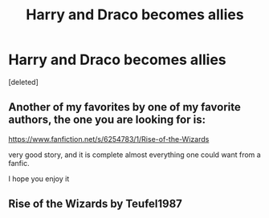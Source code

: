 #+TITLE: Harry and Draco becomes allies

* Harry and Draco becomes allies
:PROPERTIES:
:Score: 0
:DateUnix: 1569342357.0
:DateShort: 2019-Sep-24
:FlairText: What's That Fic?
:END:
[deleted]


** Another of my favorites by one of my favorite authors, the one you are looking for is:

[[https://www.fanfiction.net/s/6254783/1/Rise-of-the-Wizards]]

very good story, and it is complete almost everything one could want from a fanfic.

I hope you enjoy it
:PROPERTIES:
:Author: Yuu_Kuroi
:Score: 2
:DateUnix: 1569346089.0
:DateShort: 2019-Sep-24
:END:


** Rise of the Wizards by Teufel1987
:PROPERTIES:
:Author: johnbhops
:Score: 2
:DateUnix: 1569346144.0
:DateShort: 2019-Sep-24
:END:

